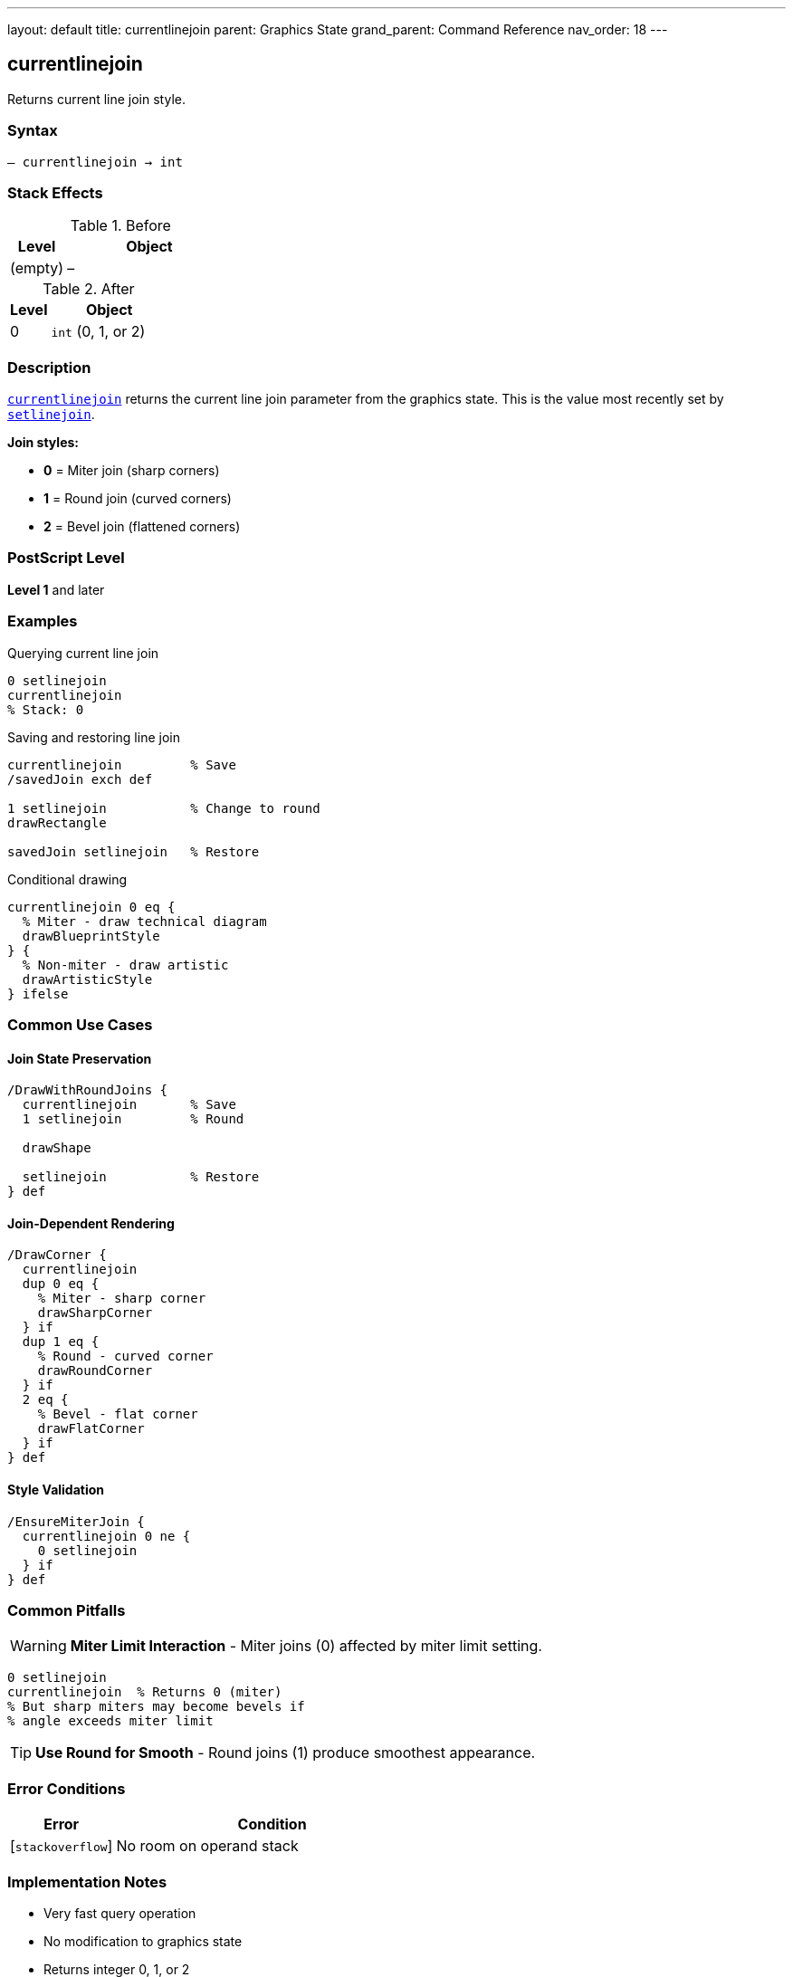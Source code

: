 ---
layout: default
title: currentlinejoin
parent: Graphics State
grand_parent: Command Reference
nav_order: 18
---

== currentlinejoin

Returns current line join style.

=== Syntax

----
– currentlinejoin → int
----

=== Stack Effects

.Before
[cols="1,3"]
|===
| Level | Object

| (empty)
| –
|===

.After
[cols="1,3"]
|===
| Level | Object

| 0
| `int` (0, 1, or 2)
|===

=== Description

link:currentlinejoin.adoc[`currentlinejoin`] returns the current line join parameter from the graphics state. This is the value most recently set by link:setlinejoin.adoc[`setlinejoin`].

**Join styles:**

* **0** = Miter join (sharp corners)
* **1** = Round join (curved corners)
* **2** = Bevel join (flattened corners)

=== PostScript Level

*Level 1* and later

=== Examples

.Querying current line join
[source,postscript]
----
0 setlinejoin
currentlinejoin
% Stack: 0
----

.Saving and restoring line join
[source,postscript]
----
currentlinejoin         % Save
/savedJoin exch def

1 setlinejoin           % Change to round
drawRectangle

savedJoin setlinejoin   % Restore
----

.Conditional drawing
[source,postscript]
----
currentlinejoin 0 eq {
  % Miter - draw technical diagram
  drawBlueprintStyle
} {
  % Non-miter - draw artistic
  drawArtisticStyle
} ifelse
----

=== Common Use Cases

==== Join State Preservation

[source,postscript]
----
/DrawWithRoundJoins {
  currentlinejoin       % Save
  1 setlinejoin         % Round

  drawShape

  setlinejoin           % Restore
} def
----

==== Join-Dependent Rendering

[source,postscript]
----
/DrawCorner {
  currentlinejoin
  dup 0 eq {
    % Miter - sharp corner
    drawSharpCorner
  } if
  dup 1 eq {
    % Round - curved corner
    drawRoundCorner
  } if
  2 eq {
    % Bevel - flat corner
    drawFlatCorner
  } if
} def
----

==== Style Validation

[source,postscript]
----
/EnsureMiterJoin {
  currentlinejoin 0 ne {
    0 setlinejoin
  } if
} def
----

=== Common Pitfalls

WARNING: *Miter Limit Interaction* - Miter joins (0) affected by miter limit setting.

[source,postscript]
----
0 setlinejoin
currentlinejoin  % Returns 0 (miter)
% But sharp miters may become bevels if
% angle exceeds miter limit
----

TIP: *Use Round for Smooth* - Round joins (1) produce smoothest appearance.

=== Error Conditions

[cols="1,3"]
|===
| Error | Condition

| [`stackoverflow`]
| No room on operand stack
|===

=== Implementation Notes

* Very fast query operation
* No modification to graphics state
* Returns integer 0, 1, or 2
* Default value is typically 0 (miter)
* Miter joins controlled by miter limit
* Widely supported (Level 1)

=== Line Join Styles

[source]
----
Miter (0):    ╱╲
              ╱  ╲

Round (1):    ╱⌢╲
              ╱  ╲

Bevel (2):    ╱─╲
              ╱  ╲
----

=== See Also

* xref:../setlinejoin.adoc[`setlinejoin`] - Set line join style
* xref:../currentlinecap.adoc[`currentlinecap`] - Get line cap style
* xref:../currentlinewidth.adoc[`currentlinewidth`] - Get line width
* xref:../currentmiterlimit.adoc[`currentmiterlimit`] - Get miter limit
* xref:../setmiterlimit.adoc[`setmiterlimit`] - Set miter limit
